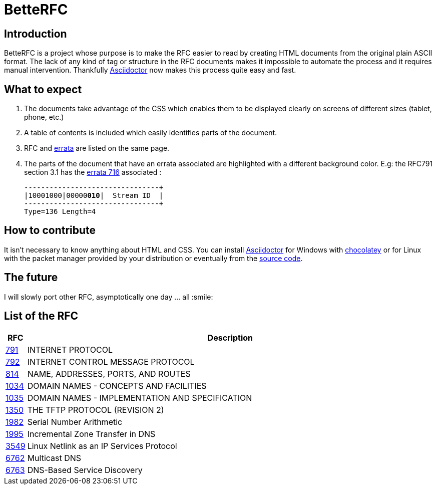 //:RFC_PATH: link:https://gris8.github.io/betterfc
:RFC_PATH: link:https://betterfc.org

= BetteRFC

== Introduction

BetteRFC is a project whose purpose is to make the RFC easier to read by creating HTML documents from the original plain ASCII format.
The lack of any kind of tag or structure in the RFC documents makes it impossible to automate the process and it requires  manual intervention.
Thankfully https://asciidoctor.org[Asciidoctor] now makes this process quite easy and fast.

== What to expect

. The documents take advantage of the CSS which enables them to be displayed clearly on screens of different sizes (tablet, phone, etc.)
. A table of contents is included which easily identifies parts of the document.
. RFC and https://en.wikipedia.org/wiki/Erratum[errata] are listed on the same page.
. The parts of the document that have an errata associated are highlighted with a different background color. E.g: the RFC791 section 3.1 has the https://www.rfc-editor.org/errata/eid716[errata 716] associated :
+
[.rfc-error, subs=+macros]
....
+--------+--------+--------+--------+
|10001000|00000pass:quotes[*010*]|  Stream ID  |
+--------+--------+--------+--------+
Type=136 Length=4
....


== How to contribute

It isn't necessary to know anything about HTML and CSS. You can install https://asciidoctor.org[Asciidoctor] for Windows with https://chocolatey.org[chocolatey] or for Linux with the packet manager provided by your distribution or eventually from the https://github.com/asciidoctor/asciidoctor[source code].

== The future

I will slowly port other RFC, asymptotically one day ... all :smile:


== List of the RFC

[options="header", cols="<,~"]
|===
|            RFC                | Description
| {RFC_PATH}/rfc791.html[791]   | INTERNET PROTOCOL
| {RFC_PATH}/rfc792.html[792]   | INTERNET CONTROL MESSAGE PROTOCOL
| {RFC_PATH}/rfc814.html[814]   | NAME, ADDRESSES, PORTS, AND ROUTES
| {RFC_PATH}/rfc1034.html[1034] | DOMAIN NAMES - CONCEPTS AND FACILITIES
| {RFC_PATH}/rfc1035.html[1035] | DOMAIN NAMES - IMPLEMENTATION AND SPECIFICATION
| {RFC_PATH}/rfc1350.html[1350] | THE TFTP PROTOCOL (REVISION 2)
| {RFC_PATH}/rfc1982.html[1982] | Serial Number Arithmetic
| {RFC_PATH}/rfc1995.html[1995] | Incremental Zone Transfer in DNS
| {RFC_PATH}/rfc3549.html[3549] | Linux Netlink as an IP Services Protocol
| {RFC_PATH}/rfc6762.html[6762] | Multicast DNS
| {RFC_PATH}/rfc6763.html[6763] | DNS-Based Service Discovery
|===

